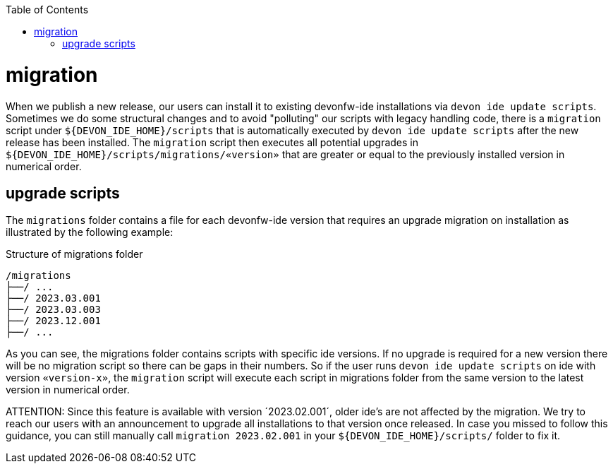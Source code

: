 :toc:
toc::[]

= migration

When we publish a new release, our users can install it to existing devonfw-ide installations via `devon ide update scripts`. 
Sometimes we do some structural changes and to avoid "polluting" our scripts with legacy handling code, there is a `migration` script under `${DEVON_IDE_HOME}/scripts` that is automatically executed by `devon ide update scripts` after the new release has been installed.
The `migration` script then executes all potential upgrades in `${DEVON_IDE_HOME}/scripts/migrations/«version»` that are greater or equal to the previously installed version in numerical order.

== upgrade scripts
The `migrations` folder contains a file for each devonfw-ide version that requires an upgrade migration on installation as illustrated by the following example:

.Structure of migrations folder
[subs=+macros]
----
/migrations
├──/ ...
├──/ 2023.03.001
├──/ 2023.03.003
├──/ 2023.12.001
├──/ ...
----

As you can see, the migrations folder contains scripts with specific ide versions.
If no upgrade is required for a new version there will be no migration script so there can be gaps in their numbers.
So if the user runs `devon ide update scripts` on ide with version `«version-x»`, the `migration` script will execute each script in migrations folder from the same version to the latest version in numerical order.

ATTENTION: Since this feature is available with version ´2023.02.001´, older ide's are not affected by the migration.
We try to reach our users with an announcement to upgrade all installations to that version once released.
In case you missed to follow this guidance, you can still manually call `migration 2023.02.001` in your `${DEVON_IDE_HOME}/scripts/` folder to fix it.
